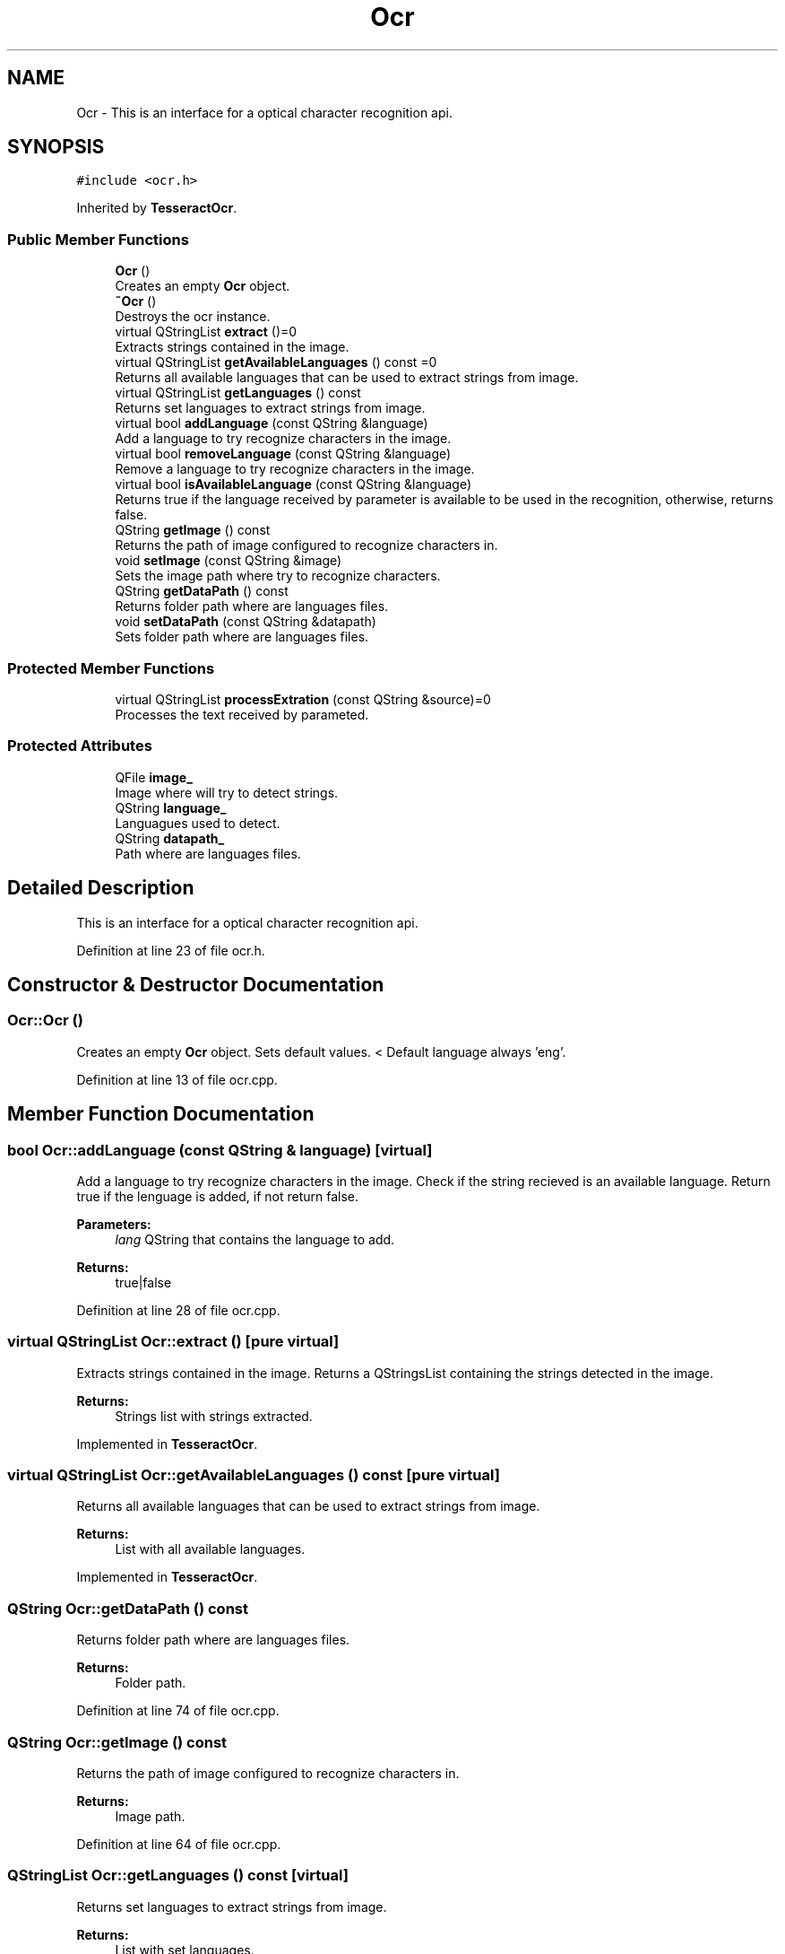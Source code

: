 .TH "Ocr" 3 "Thu Sep 6 2018" "Version 1.0" "Contextualization Tool" \" -*- nroff -*-
.ad l
.nh
.SH NAME
Ocr \- This is an interface for a optical character recognition api\&.  

.SH SYNOPSIS
.br
.PP
.PP
\fC#include <ocr\&.h>\fP
.PP
Inherited by \fBTesseractOcr\fP\&.
.SS "Public Member Functions"

.in +1c
.ti -1c
.RI "\fBOcr\fP ()"
.br
.RI "Creates an empty \fBOcr\fP object\&. "
.ti -1c
.RI "\fB~Ocr\fP ()"
.br
.RI "Destroys the ocr instance\&. "
.ti -1c
.RI "virtual QStringList \fBextract\fP ()=0"
.br
.RI "Extracts strings contained in the image\&. "
.ti -1c
.RI "virtual QStringList \fBgetAvailableLanguages\fP () const =0"
.br
.RI "Returns all available languages that can be used to extract strings from image\&. "
.ti -1c
.RI "virtual QStringList \fBgetLanguages\fP () const"
.br
.RI "Returns set languages to extract strings from image\&. "
.ti -1c
.RI "virtual bool \fBaddLanguage\fP (const QString &language)"
.br
.RI "Add a language to try recognize characters in the image\&. "
.ti -1c
.RI "virtual bool \fBremoveLanguage\fP (const QString &language)"
.br
.RI "Remove a language to try recognize characters in the image\&. "
.ti -1c
.RI "virtual bool \fBisAvailableLanguage\fP (const QString &language)"
.br
.RI "Returns true if the language received by parameter is available to be used in the recognition, otherwise, returns false\&. "
.ti -1c
.RI "QString \fBgetImage\fP () const"
.br
.RI "Returns the path of image configured to recognize characters in\&. "
.ti -1c
.RI "void \fBsetImage\fP (const QString &image)"
.br
.RI "Sets the image path where try to recognize characters\&. "
.ti -1c
.RI "QString \fBgetDataPath\fP () const"
.br
.RI "Returns folder path where are languages files\&. "
.ti -1c
.RI "void \fBsetDataPath\fP (const QString &datapath)"
.br
.RI "Sets folder path where are languages files\&. "
.in -1c
.SS "Protected Member Functions"

.in +1c
.ti -1c
.RI "virtual QStringList \fBprocessExtration\fP (const QString &source)=0"
.br
.RI "Processes the text received by parameted\&. "
.in -1c
.SS "Protected Attributes"

.in +1c
.ti -1c
.RI "QFile \fBimage_\fP"
.br
.RI "Image where will try to detect strings\&. "
.ti -1c
.RI "QString \fBlanguage_\fP"
.br
.RI "Languagues used to detect\&. "
.ti -1c
.RI "QString \fBdatapath_\fP"
.br
.RI "Path where are languages files\&. "
.in -1c
.SH "Detailed Description"
.PP 
This is an interface for a optical character recognition api\&. 
.PP
Definition at line 23 of file ocr\&.h\&.
.SH "Constructor & Destructor Documentation"
.PP 
.SS "Ocr::Ocr ()"

.PP
Creates an empty \fBOcr\fP object\&. Sets default values\&. < Default language always 'eng'\&. 
.PP
Definition at line 13 of file ocr\&.cpp\&.
.SH "Member Function Documentation"
.PP 
.SS "bool Ocr::addLanguage (const QString & language)\fC [virtual]\fP"

.PP
Add a language to try recognize characters in the image\&. Check if the string recieved is an available language\&. Return true if the lenguage is added, if not return false\&.
.PP
\fBParameters:\fP
.RS 4
\fIlang\fP QString that contains the language to add\&. 
.RE
.PP
\fBReturns:\fP
.RS 4
true|false 
.RE
.PP

.PP
Definition at line 28 of file ocr\&.cpp\&.
.SS "virtual QStringList Ocr::extract ()\fC [pure virtual]\fP"

.PP
Extracts strings contained in the image\&. Returns a QStringsList containing the strings detected in the image\&. 
.PP
\fBReturns:\fP
.RS 4
Strings list with strings extracted\&. 
.RE
.PP

.PP
Implemented in \fBTesseractOcr\fP\&.
.SS "virtual QStringList Ocr::getAvailableLanguages () const\fC [pure virtual]\fP"

.PP
Returns all available languages that can be used to extract strings from image\&. 
.PP
\fBReturns:\fP
.RS 4
List with all available languages\&. 
.RE
.PP

.PP
Implemented in \fBTesseractOcr\fP\&.
.SS "QString Ocr::getDataPath () const"

.PP
Returns folder path where are languages files\&. 
.PP
\fBReturns:\fP
.RS 4
Folder path\&. 
.RE
.PP

.PP
Definition at line 74 of file ocr\&.cpp\&.
.SS "QString Ocr::getImage () const"

.PP
Returns the path of image configured to recognize characters in\&. 
.PP
\fBReturns:\fP
.RS 4
Image path\&. 
.RE
.PP

.PP
Definition at line 64 of file ocr\&.cpp\&.
.SS "QStringList Ocr::getLanguages () const\fC [virtual]\fP"

.PP
Returns set languages to extract strings from image\&. 
.PP
\fBReturns:\fP
.RS 4
List with set languages\&. 
.RE
.PP

.PP
Definition at line 23 of file ocr\&.cpp\&.
.SS "bool Ocr::isAvailableLanguage (const QString & language)\fC [virtual]\fP"

.PP
Returns true if the language received by parameter is available to be used in the recognition, otherwise, returns false\&. 
.PP
\fBParameters:\fP
.RS 4
\fIlanguage\fP \fBString\fP language to check\&. 
.RE
.PP
\fBReturns:\fP
.RS 4
bool 
.RE
.PP

.PP
Reimplemented in \fBTesseractOcr\fP\&.
.PP
Definition at line 57 of file ocr\&.cpp\&.
.SS "QStringList Ocr::processExtration (const QString & source)\fC [protected]\fP, \fC [pure virtual]\fP"

.PP
Processes the text received by parameted\&. Split the string in phrases and returns a list with phrases contained in source\&. 
.PP
\fBParameters:\fP
.RS 4
\fIsource\fP 
.RE
.PP
\fBReturns:\fP
.RS 4
.RE
.PP

.PP
Definition at line 84 of file ocr\&.cpp\&.
.SS "bool Ocr::removeLanguage (const QString & language)\fC [virtual]\fP"

.PP
Remove a language to try recognize characters in the image\&. Returns true if the language was removed succesfully, otherwise, returns false\&. 
.PP
\fBParameters:\fP
.RS 4
\fIlanguage\fP \fBString\fP language to be removed\&. 
.RE
.PP
\fBReturns:\fP
.RS 4
bool 
.RE
.PP

.PP
Definition at line 43 of file ocr\&.cpp\&.
.SS "void Ocr::setDataPath (const QString & datapath)"

.PP
Sets folder path where are languages files\&. 
.PP
\fBParameters:\fP
.RS 4
\fIdatapath\fP Folder path\&. 
.RE
.PP

.PP
Definition at line 79 of file ocr\&.cpp\&.
.SS "void Ocr::setImage (const QString & image)"

.PP
Sets the image path where try to recognize characters\&. 
.PP
\fBParameters:\fP
.RS 4
\fIimage\fP Path of image\&. 
.RE
.PP

.PP
Definition at line 69 of file ocr\&.cpp\&.

.SH "Author"
.PP 
Generated automatically by Doxygen for Contextualization Tool from the source code\&.
